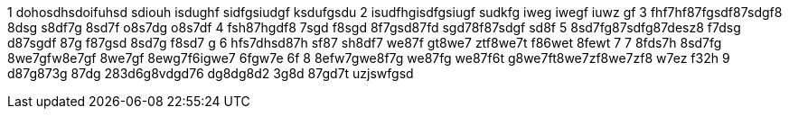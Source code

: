 1 dohosdhsdoifuhsd sdiouh isdughf sidfgsiudgf ksdufgsdu 
2 isudfhgisdfgsiugf sudkfg iweg iwegf iuwz gf
3 fhf7hf87fgsdf87sdgf8 8dsg s8df7g 8sd7f o8s7dg o8s7df
4 fsh87hgdf8 7sgd f8sgd 8f7gsd87fd sgd78f87sdgf sd8f
5 8sd7fg87sdfg87desz8 f7dsg d87sgdf 87g f87gsd 8sd7g f8sd7 g
6 hfs7dhsd87h sf87 sh8df7 we87f gt8we7 ztf8we7t f86wet 8fewt 7
7 8fds7h 8sd7fg 8we7gfw8e7gf 8we7gf 8ewg7f6igwe7 6fgw7e 6f
8 8efw7gwe8f7g we87fg we87f6t g8we7ft8we7zf8we7zf8 w7ez f32h
9 d87g873g 87dg 283d6g8vdgd76 dg8dg8d2 3g8d 87gd7t uzjswfgsd

